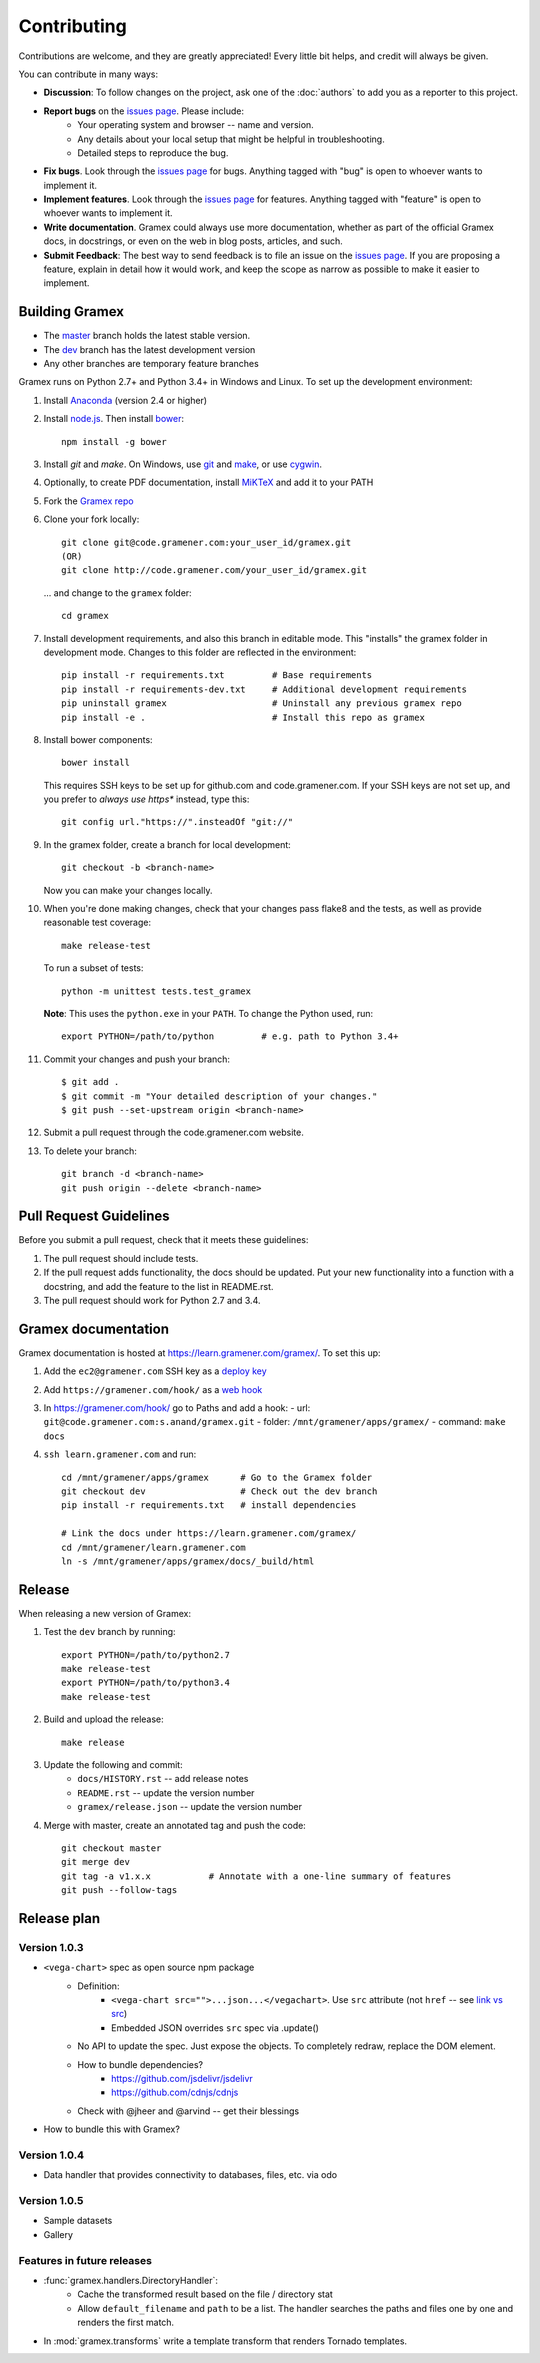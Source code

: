Contributing
============

Contributions are welcome, and they are greatly appreciated! Every
little bit helps, and credit will always be given.

You can contribute in many ways:

.. _issues page: http://code.gramener.com/sanand/gramex/issues

- **Discussion**: To follow changes on the project, ask one of the
  :doc:`authors` to add you as a reporter to this project.
- **Report bugs** on the `issues page`_. Please include:
    - Your operating system and browser -- name and version.
    - Any details about your local setup that might be helpful in troubleshooting.
    - Detailed steps to reproduce the bug.
- **Fix bugs**. Look through the `issues page`_ for bugs. Anything tagged with
  "bug" is open to whoever wants to implement it.
- **Implement features**. Look through the `issues page`_ for features. Anything
  tagged with "feature" is open to whoever wants to implement it.
- **Write documentation**. Gramex could always use more documentation, whether
  as part of the official Gramex docs, in docstrings, or even on the web in blog
  posts, articles, and such.
- **Submit Feedback**: The best way to send feedback is to file an issue on the
  `issues page`_. If you are proposing a feature, explain in detail how it would
  work, and keep the scope as narrow as possible to make it easier to implement.

Building Gramex
---------------

- The `master <http://code.gramener.com/s.anand/gramex/tree/master/>`__ branch
  holds the latest stable version.
- The `dev <http://code.gramener.com/s.anand/gramex/tree/dev/>`__ branch has the
  latest development version
- Any other branches are temporary feature branches


Gramex runs on Python 2.7+ and Python 3.4+ in Windows and Linux.
To set up the development environment:

1. Install `Anaconda <http://continuum.io/downloads>`__ (version 2.4 or higher)
2. Install `node.js <https://nodejs.org/>`__. Then install `bower <http://bower.io/>`__::

      npm install -g bower

3. Install `git` and `make`. On Windows, use
   `git <https://git-scm.com/>`__ and
   `make <http://gnuwin32.sourceforge.net/packages/make.htm>`__, or use
   `cygwin <https://cygwin.com/install.html>`__.
4. Optionally, to create PDF documentation, install
   `MiKTeX <http://miktex.org/>`__ and add it to your PATH
5. Fork the `Gramex repo <https://code.gramener.com/s.anand/gramex>`__
6. Clone your fork locally::

      git clone git@code.gramener.com:your_user_id/gramex.git
      (OR)
      git clone http://code.gramener.com/your_user_id/gramex.git

   ... and change to the ``gramex`` folder::

      cd gramex

7. Install development requirements, and also this branch in editable mode. This
   "installs" the gramex folder in development mode. Changes to this folder are
   reflected in the environment::

      pip install -r requirements.txt         # Base requirements
      pip install -r requirements-dev.txt     # Additional development requirements
      pip uninstall gramex                    # Uninstall any previous gramex repo
      pip install -e .                        # Install this repo as gramex

8. Install bower components::

      bower install

   This requires SSH keys to be set up for github.com and code.gramener.com. If
   your SSH keys are not set up, and you prefer to *always use https** instead,
   type this::

      git config url."https://".insteadOf "git://"

9. In the gramex folder, create a branch for local development::

      git checkout -b <branch-name>

   Now you can make your changes locally.

10. When you're done making changes, check that your changes pass flake8 and the
    tests, as well as provide reasonable test coverage::

      make release-test

    To run a subset of tests::

      python -m unittest tests.test_gramex

    **Note**: This uses the ``python.exe`` in your ``PATH``. To change the Python
    used, run::

      export PYTHON=/path/to/python         # e.g. path to Python 3.4+

11. Commit your changes and push your branch::

      $ git add .
      $ git commit -m "Your detailed description of your changes."
      $ git push --set-upstream origin <branch-name>

12. Submit a pull request through the code.gramener.com website.

13. To delete your branch::

      git branch -d <branch-name>
      git push origin --delete <branch-name>

Pull Request Guidelines
-----------------------

Before you submit a pull request, check that it meets these guidelines:

1. The pull request should include tests.
2. If the pull request adds functionality, the docs should be updated. Put
   your new functionality into a function with a docstring, and add the
   feature to the list in README.rst.
3. The pull request should work for Python 2.7 and 3.4.

Gramex documentation
--------------------

Gramex documentation is hosted at https://learn.gramener.com/gramex/. To set
this up:

1. Add the ``ec2@gramener.com`` SSH key as a
   `deploy key <http://code.gramener.com/s.anand/gramex/deploy_keys>`_
2. Add ``https://gramener.com/hook/`` as a
   `web hook <http://code.gramener.com/s.anand/gramex/hooks>`_
3. In https://gramener.com/hook/ go to Paths and add a hook:
   - url: ``git@code.gramener.com:s.anand/gramex.git``
   - folder: ``/mnt/gramener/apps/gramex/``
   - command: ``make docs``
4. ``ssh learn.gramener.com`` and run::

    cd /mnt/gramener/apps/gramex      # Go to the Gramex folder
    git checkout dev                  # Check out the dev branch
    pip install -r requirements.txt   # install dependencies

    # Link the docs under https://learn.gramener.com/gramex/
    cd /mnt/gramener/learn.gramener.com
    ln -s /mnt/gramener/apps/gramex/docs/_build/html


Release
-------

When releasing a new version of Gramex:

1. Test the ``dev`` branch by running::

    export PYTHON=/path/to/python2.7
    make release-test
    export PYTHON=/path/to/python3.4
    make release-test

2. Build and upload the release::

    make release

3. Update the following and commit:
    - ``docs/HISTORY.rst`` -- add release notes
    - ``README.rst`` -- update the version number
    - ``gramex/release.json`` -- update the version number

4. Merge with master, create an annotated tag and push the code::

    git checkout master
    git merge dev
    git tag -a v1.x.x           # Annotate with a one-line summary of features
    git push --follow-tags

Release plan
------------

Version 1.0.3
~~~~~~~~~~~~~

- ``<vega-chart>`` spec as open source npm package
    - Definition:
        - ``<vega-chart src="">...json...</vegachart>``.
          Use ``src`` attribute (not ``href`` -- see `link vs src`_)
        - Embedded JSON overrides ``src`` spec via .update()
    - No API to update the spec. Just expose the objects. To completely redraw,
      replace the DOM element.
    - How to bundle dependencies?
        - https://github.com/jsdelivr/jsdelivr
        - https://github.com/cdnjs/cdnjs
    - Check with @jheer and @arvind -- get their blessings
- How to bundle this with Gramex?

.. _link vs src: http://stackoverflow.com/a/7794936/100904

Version 1.0.4
~~~~~~~~~~~~~

- Data handler that provides connectivity to databases, files, etc. via odo

Version 1.0.5
~~~~~~~~~~~~~

- Sample datasets
- Gallery

Features in future releases
~~~~~~~~~~~~~~~~~~~~~~~~~~~

- :func:`gramex.handlers.DirectoryHandler`:
    - Cache the transformed result based on the file / directory stat
    - Allow ``default_filename`` and ``path`` to be a list. The handler searches
      the paths and files one by one and renders the first match.
- In :mod:`gramex.transforms` write a template transform that renders Tornado
  templates.
